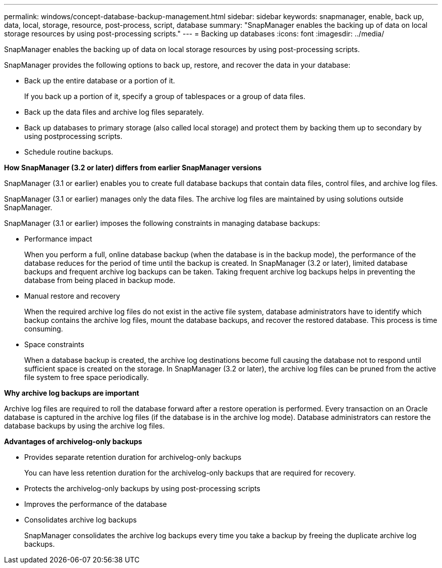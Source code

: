 ---
permalink: windows/concept-database-backup-management.html
sidebar: sidebar
keywords: snapmanager, enable, back up, data, local, storage, resource, post-process, script, database
summary: "SnapManager enables the backing up of data on local storage resources by using post-processing scripts."
---
= Backing up databases
:icons: font
:imagesdir: ../media/

[.lead]
SnapManager enables the backing up of data on local storage resources by using post-processing scripts.

SnapManager provides the following options to back up, restore, and recover the data in your database:

* Back up the entire database or a portion of it.
+
If you back up a portion of it, specify a group of tablespaces or a group of data files.

* Back up the data files and archive log files separately.
* Back up databases to primary storage (also called local storage) and protect them by backing them up to secondary by using postprocessing scripts.
* Schedule routine backups.

*How SnapManager (3.2 or later) differs from earlier SnapManager versions*

SnapManager (3.1 or earlier) enables you to create full database backups that contain data files, control files, and archive log files.

SnapManager (3.1 or earlier) manages only the data files. The archive log files are maintained by using solutions outside SnapManager.

SnapManager (3.1 or earlier) imposes the following constraints in managing database backups:

* Performance impact
+
When you perform a full, online database backup (when the database is in the backup mode), the performance of the database reduces for the period of time until the backup is created. In SnapManager (3.2 or later), limited database backups and frequent archive log backups can be taken. Taking frequent archive log backups helps in preventing the database from being placed in backup mode.

* Manual restore and recovery
+
When the required archive log files do not exist in the active file system, database administrators have to identify which backup contains the archive log files, mount the database backups, and recover the restored database. This process is time consuming.

* Space constraints
+
When a database backup is created, the archive log destinations become full causing the database not to respond until sufficient space is created on the storage. In SnapManager (3.2 or later), the archive log files can be pruned from the active file system to free space periodically.

*Why archive log backups are important*

Archive log files are required to roll the database forward after a restore operation is performed. Every transaction on an Oracle database is captured in the archive log files (if the database is in the archive log mode). Database administrators can restore the database backups by using the archive log files.

*Advantages of archivelog-only backups*

* Provides separate retention duration for archivelog-only backups
+
You can have less retention duration for the archivelog-only backups that are required for recovery.

* Protects the archivelog-only backups by using post-processing scripts
* Improves the performance of the database
* Consolidates archive log backups
+
SnapManager consolidates the archive log backups every time you take a backup by freeing the duplicate archive log backups.
